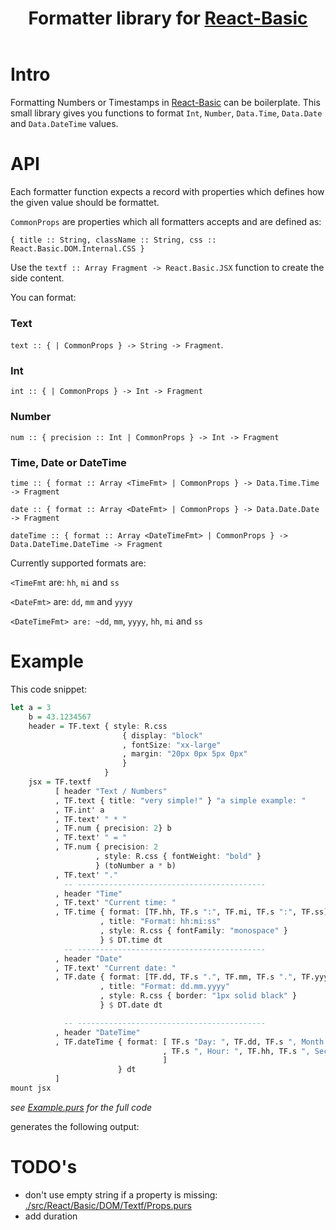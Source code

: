 #+TITLE: Formatter library for [[https://pursuit.purescript.org/packages/purescript-react-basic/][React-Basic]]
#+PROPERTY: header-args :eval never-export

* Intro

Formatting Numbers or Timestamps in [[https://pursuit.purescript.org/packages/purescript-react-basic/][React-Basic]] can be boilerplate.
This small library gives you functions to format ~Int~, ~Number~, ~Data.Time~, ~Data.Date~ and ~Data.DateTime~ values.


* API

Each formatter function expects a record with properties which defines
 how the given value should be formattet.

~CommonProps~ are properties which all formatters accepts and are defined as:

~{ title :: String, className :: String, css :: React.Basic.DOM.Internal.CSS }~


Use the ~textf :: Array Fragment -> React.Basic.JSX~ function to create the side content.

You can format:

*** Text

~text :: { | CommonProps } -> String -> Fragment~.


*** Int

 ~int :: { | CommonProps } -> Int -> Fragment~

*** Number

~num :: { precision :: Int | CommonProps } -> Int -> Fragment~

*** Time, Date or DateTime


~time :: { format :: Array <TimeFmt> | CommonProps } -> Data.Time.Time -> Fragment~

~date :: { format :: Array <DateFmt> | CommonProps } -> Data.Date.Date -> Fragment~

~dateTime :: { format :: Array <DateTimeFmt> | CommonProps } -> Data.DateTime.DateTime -> Fragment~


Currently supported formats are:

~<TimeFmt~ are: ~hh~, ~mi~ and ~ss~

~<DateFmt>~ are: ~dd~, ~mm~ and ~yyyy~

~<DateTimeFmt> are: ~dd~, ~mm~, ~yyyy~, ~hh~, ~mi~ and ~ss~



* Example

This code snippet:
#+BEGIN_SRC purescript :exports code
  let a = 3
      b = 43.1234567
      header = TF.text { style: R.css
                           { display: "block"
                           , fontSize: "xx-large"
                           , margin: "20px 0px 5px 0px"
                           }
                       }
      jsx = TF.textf
            [ header "Text / Numbers"
            , TF.text { title: "very simple!" } "a simple example: "
            , TF.int' a
            , TF.text' " * "
            , TF.num { precision: 2} b
            , TF.text' " = "
            , TF.num { precision: 2
                     , style: R.css { fontWeight: "bold" }
                     } (toNumber a * b)
            , TF.text' "."
              -- ------------------------------------------
            , header "Time"
            , TF.text' "Current time: "
            , TF.time { format: [TF.hh, TF.s ":", TF.mi, TF.s ":", TF.ss]
                      , title: "Format: hh:mi:ss"
                      , style: R.css { fontFamily: "monospace" }
                      } $ DT.time dt
              -- ------------------------------------------
            , header "Date"
            , TF.text' "Current date: "
            , TF.date { format: [TF.dd, TF.s ".", TF.mm, TF.s ".", TF.yyyy]
                      , title: "Format: dd.mm.yyyy"
                      , style: R.css { border: "1px solid black" }
                      } $ DT.date dt

              -- ------------------------------------------
            , header "DateTime"
            , TF.dateTime { format: [ TF.s "Day: ", TF.dd, TF.s ", Month: ", TF.mm
                                    , TF.s ", Hour: ", TF.hh, TF.s ", Seconds: ", TF.ss
                                    ]
                          } dt
            ]
  mount jsx
#+END_SRC
/see [[./example/Example.purs][Example.purs]] for the full code/

generates the following output: [[./example/index.png]]


* TODO's

  - don't use empty string if a property is missing: [[./src/React/Basic/DOM/Textf/Props.purs]]
  - add duration
